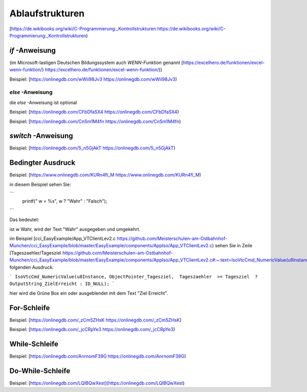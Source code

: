 Ablaufstrukturen
===================================

[https://de.wikibooks.org/wiki/C-Programmierung:_Kontrollstrukturen https://de.wikibooks.org/wiki/C-Programmierung:_Kontrollstrukturen)

`if` -Anweisung
------------------------------------

(im Microsoft-lastigen Deutschen Bildungssystem auch `WENN-Funktion` genannt [https://excelhero.de/funktionen/excel-wenn-funktion/) https://excelhero.de/funktionen/excel-wenn-funktion/))

Beispiel: [https://onlinegdb.com/wWii98Jv3 https://onlinegdb.com/wWii98Jv3)

`else` -Anweisung
.................................

die `else` -Anweisung ist optional

Beispiel: [https://onlinegdb.com/CFbDfaSX4 https://onlinegdb.com/CFbDfaSX4)

Beispiel: [https://onlinegdb.com/CnSm1M4fn https://onlinegdb.com/CnSm1M4fn)

`switch` -Anweisung
------------------------------------

Beispiel: [https://onlinegdb.com/5_n5GjAkT https://onlinegdb.com/5_n5GjAkT)

**Bedingter Ausdruck**
------------------------------------

Beispiel: [https://www.onlinegdb.com/KURn4fl_M https://www.onlinegdb.com/KURn4fl_M)

in diesem Beispiel sehen Sie:

```
    printf(" w = %s", w ? "Wahr" : "Falsch");
```

Das bedeutet: 

ist w Wahr, wird der Text "Wahr" ausgegeben und umgekehrt. 

im Beispiel [cci\_EasyExample/App\_VTClientLev2.c https://github.com/Meisterschulen-am-Ostbahnhof-Munchen/cci_EasyExample/blob/master/EasyExample/components/AppIso/App_VTClientLev2.c) sehen Sie in Zeile [Tageszaehler/Tagesziel https://github.com/Meisterschulen-am-Ostbahnhof-Munchen/cci_EasyExample/blob/master/EasyExample/components/AppIso/App_VTClientLev2.c#:~:text=IsoVtcCmd_NumericValue(u8Instance%2C%20ObjectPointer_Tagesziel%2C%20%20Tageszaehler%20%20%3E%3D%20Tagesziel%20%20%3F%20OutputString_ZielErreicht%20%3A%20ID_NULL)%3B) folgenden Ausdruck:

```
IsoVtcCmd_NumericValue(u8Instance, ObjectPointer_Tagesziel,  Tageszaehler  >= Tagesziel  ? OutputString_ZielErreicht : ID_NULL);
```

hier wird die Grüne Box ein oder ausgeblendet mit dem Text "Ziel Erreicht".

**For-Schleife**
------------------------------------

Beispiel: [https://onlinegdb.com/_zCm5ZHsK https://onlinegdb.com/_zCm5ZHsK)

Beispiel: [https://onlinegdb.com/_jcCRpYe3 https://onlinegdb.com/_jcCRpYe3)

**While-Schleife**
------------------------------------

Beispiel: [https://onlinegdb.com/AnrnomF39G https://onlinegdb.com/AnrnomF39G)

**Do-While-Schleife**
------------------------------------

Beispiel: [https://onlinegdb.com/LQIBQwXest](https://onlinegdb.com/LQIBQwXest)
